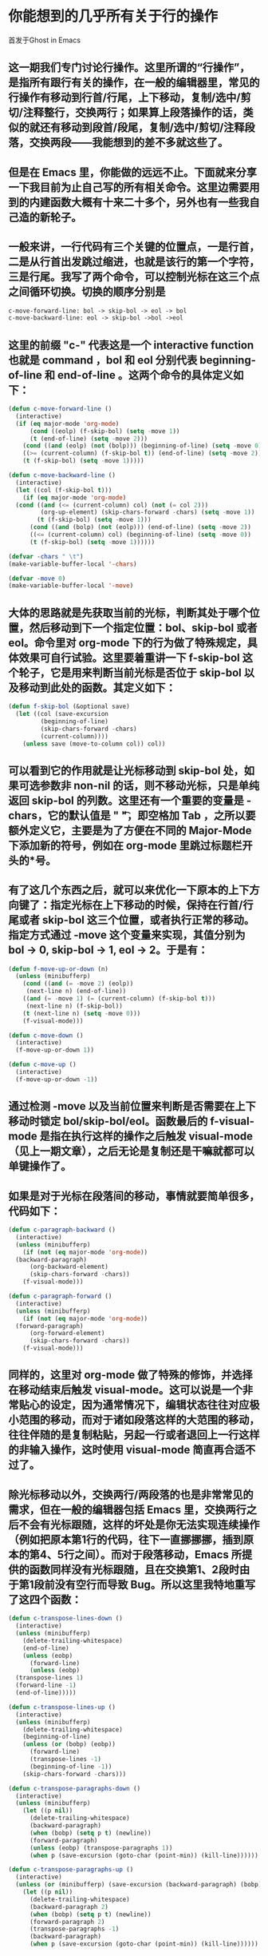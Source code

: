 * 你能想到的几乎所有关于行的操作
首发于Ghost in Emacs

** 这一期我们专门讨论行操作。这里所谓的“行操作”，是指所有跟行有关的操作，在一般的编辑器里，常见的行操作有移动到行首/行尾，上下移动，复制/选中/剪切/注释整行，交换两行；如果算上段落操作的话，类似的就还有移动到段首/段尾，复制/选中/剪切/注释段落，交换两段——我能想到的差不多就这些了。

** 但是在 Emacs 里，你能做的远远不止。下面就来分享一下我目前为止自己写的所有相关命令。这里边需要用到的内建函数大概有十来二十多个，另外也有一些我自己造的新轮子。

** 一般来讲，一行代码有三个关键的位置点，一是行首，二是从行首出发跳过缩进，也就是该行的第一个字符，三是行尾。我写了两个命令，可以控制光标在这三个点之间循环切换。切换的顺序分别是

 #+BEGIN_SRC emacs-lisp
 c-move-forward-line: bol -> skip-bol -> eol -> bol
 c-move-backward-line: eol -> skip-bol ->bol ->eol
 #+END_SRC

** 这里的前缀 "c-" 代表这是一个 interactive function 也就是 command ，bol 和 eol 分别代表 beginning-of-line 和 end-of-line 。这两个命令的具体定义如下：

 #+BEGIN_SRC emacs-lisp
 (defun c-move-forward-line ()
   (interactive)
   (if (eq major-mode 'org-mode)
       (cond ((eolp) (f-skip-bol) (setq -move 1))
       (t (end-of-line) (setq -move 2)))
     (cond ((and (eolp) (not (bolp))) (beginning-of-line) (setq -move 0))
     ((>= (current-column) (f-skip-bol t)) (end-of-line) (setq -move 2))
     (t (f-skip-bol) (setq -move 1)))))

 (defun c-move-backward-line ()
   (interactive)
   (let ((col (f-skip-bol t)))
     (if (eq major-mode 'org-mode)
   (cond ((and (<= (current-column) col) (not (= col 2)))
          (org-up-element) (skip-chars-forward -chars) (setq -move 1))
         (t (f-skip-bol) (setq -move 1)))
       (cond ((and (bolp) (not (eolp))) (end-of-line) (setq -move 2))
       ((<= (current-column) col) (beginning-of-line) (setq -move 0))
       (t (f-skip-bol) (setq -move 1))))))

 (defvar -chars " \t")
 (make-variable-buffer-local '-chars)

 (defvar -move 0)
 (make-variable-buffer-local '-move)
 #+END_SRC

** 大体的思路就是先获取当前的光标，判断其处于哪个位置，然后移动到下一个指定位置：bol、skip-bol 或者 eol。命令里对 org-mode 下的行为做了特殊规定，具体效果可自行试验。这里要着重讲一下 f-skip-bol 这个轮子，它是用来判断当前光标是否位于 skip-bol 以及移动到此处的函数。其定义如下：

 #+BEGIN_SRC emacs-lisp
 (defun f-skip-bol (&optional save)
   (let ((col (save-excursion
          (beginning-of-line)
          (skip-chars-forward -chars)
          (current-column))))
     (unless save (move-to-column col)) col))
 #+END_SRC

** 可以看到它的作用就是让光标移动到 skip-bol 处，如果可选参数非 non-nil 的话，则不移动光标，只是单纯返回 skip-bol 的列数。这里还有一个重要的变量是 -chars，它的默认值是 " \t"，即空格加 Tab ，之所以要额外定义它，主要是为了方便在不同的 Major-Mode 下添加新的符号，例如在 org-mode 里跳过标题栏开头的*号。
** 有了这几个东西之后，就可以来优化一下原本的上下方向键了：指定光标在上下移动的时候，保持在行首/行尾或者 skip-bol 这三个位置，或者执行正常的移动。指定方式通过 -move 这个变量来实现，其值分别为 bol -> 0, skip-bol -> 1, eol -> 2。于是有：
 #+BEGIN_SRC emacs-lisp
 (defun f-move-up-or-down (n)
   (unless (minibufferp)
     (cond ((and (= -move 2) (eolp))
      (next-line n) (end-of-line))
     ((and (= -move 1) (= (current-column) (f-skip-bol t)))
      (next-line n) (f-skip-bol))
     (t (next-line n) (setq -move 0)))
     (f-visual-mode)))

 (defun c-move-down ()
   (interactive)
   (f-move-up-or-down 1))

 (defun c-move-up ()
   (interactive)
   (f-move-up-or-down -1))
 #+END_SRC

** 通过检测 -move 以及当前位置来判断是否需要在上下移动时锁定 bol/skip-bol/eol。函数最后的 f-visual-mode 是指在执行这样的操作之后触发 visual-mode （见上一期文章），之后无论是复制还是干嘛就都可以单键操作了。
** 如果是对于光标在段落间的移动，事情就要简单很多，代码如下：

 #+BEGIN_SRC emacs-lisp
 (defun c-paragraph-backward ()
   (interactive)
   (unless (minibufferp)
     (if (not (eq major-mode 'org-mode))
   (backward-paragraph)
       (org-backward-element)
       (skip-chars-forward -chars))
     (f-visual-mode)))

 (defun c-paragraph-forward ()
   (interactive)
   (unless (minibufferp)
     (if (not (eq major-mode 'org-mode))
   (forward-paragraph)
       (org-forward-element)
       (skip-chars-forward -chars))
     (f-visual-mode)))
 #+END_SRC

** 同样的，这里对 org-mode 做了特殊的修饰，并选择在移动结束后触发 visual-mode。这可以说是一个非常贴心的设定，因为通常情况下，编辑状态往往对应极小范围的移动，而对于诸如段落这样的大范围的移动，往往伴随的是复制粘贴，另起一行或者退回上一行这样的非输入操作，这时使用 visual-mode 简直再合适不过了。
** 除光标移动以外，交换两行/两段落的也是非常常见的需求，但在一般的编辑器包括 Emacs 里，交换两行之后不会有光标跟随，这样的坏处是你无法实现连续操作（例如把原本第1行的代码，往下一直挪挪挪，插到原本的第4、5行之间）。而对于段落移动，Emacs 所提供的函数同样没有光标跟随，且在交换第1、2段时由于第1段前没有空行而导致 Bug。所以这里我特地重写了这四个函数：

 #+BEGIN_SRC emacs-lisp
 (defun c-transpose-lines-down ()
   (interactive)
   (unless (minibufferp)
     (delete-trailing-whitespace)
     (end-of-line)
     (unless (eobp)
       (forward-line)
       (unless (eobp)
   (transpose-lines 1)
   (forward-line -1)
   (end-of-line)))))

 (defun c-transpose-lines-up ()
   (interactive)
   (unless (minibufferp)
     (delete-trailing-whitespace)
     (beginning-of-line)
     (unless (or (bobp) (eobp))
       (forward-line)
       (transpose-lines -1)
       (beginning-of-line -1))
     (skip-chars-forward -chars)))

 (defun c-transpose-paragraphs-down ()
   (interactive)
   (unless (minibufferp)
     (let ((p nil))
       (delete-trailing-whitespace)
       (backward-paragraph)
       (when (bobp) (setq p t) (newline))
       (forward-paragraph)
       (unless (eobp) (transpose-paragraphs 1))
       (when p (save-excursion (goto-char (point-min)) (kill-line))))))

 (defun c-transpose-paragraphs-up ()
   (interactive)
   (unless (or (minibufferp) (save-excursion (backward-paragraph) (bobp)))
     (let ((p nil))
       (delete-trailing-whitespace)
       (backward-paragraph 2)
       (when (bobp) (setq p t) (newline))
       (forward-paragraph 2)
       (transpose-paragraphs -1)
       (backward-paragraph)
       (when p (save-excursion (goto-char (point-min)) (kill-line))))))
 #+END_SRC

** 这四个函数的代码都有点长，主要是把各种边界条件（如文件头、文件尾，首行非空、trailing-whitespace）都给考虑进去了，把它们拷到你的配置文件里试一下，你会发现这四个交换内容的函数简直贴心好用到爆！
** 最后再贴几组将源码优化过后的常见函数，代码虽然简单，但同样贴心实用，大概看一下函数名你就知道是怎么回事。我就不赘述了。

 #+BEGIN_SRC emacs-lisp
 (defun c-copy-buffer ()
   (interactive)
   (save-excursion
     (goto-char (point-max))
     (unless (or (eobp) buffer-read-only) (newline)))
   (delete-trailing-whitespace)
   (kill-ring-save (point-min) (point-max))
   (unless (minibufferp) (message "Current buffer copied")))

 (defun c-indent-paragraph ()
   (interactive)
   (save-excursion
     (mark-paragraph)
     (indent-region (region-beginning) (region-end))))

 (defun c-kill-region ()
   (interactive)
   (if (use-region-p)
       (kill-region (region-beginning) (region-end))
     (kill-whole-line)
     (back-to-indentation)))

 (defun c-kill-ring-save ()
   (interactive)
   (if (use-region-p)
       (kill-ring-save (region-beginning) (region-end))
     (save-excursion
       (f-skip-bol)
       (kill-ring-save (point) (line-end-position)))
     (unless (minibufferp) (message "Current line copied"))))

 (defun c-set-or-exchange-mark (arg)
   (interactive "P")
   (if (use-region-p) (exchange-point-and-mark)
     (set-mark-command arg)))

 (defun c-toggle-comment (beg end)
   (interactive
    (if (use-region-p) (list (region-beginning) (region-end))
      (list (line-beginning-position) (line-beginning-position 2))))
   (unless (minibufferp)
     (comment-or-uncomment-region beg end)))
 #+END_SRC

** 这一期算是大出血了，掏出了不少我自己辛苦调教多年的压箱底的配置。下一期讲点轻松的内容：Emacs 的配置文件架构，即如何将 init.el 的配置代码分散到多个角色不同的文件中去，同时实现自动化的包管理以及多终端同步。
